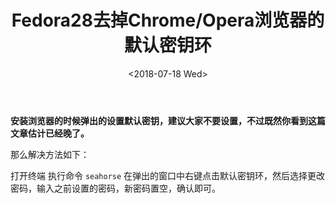#+TITLE: Fedora28去掉Chrome/Opera浏览器的默认密钥环
#+DATE: <2018-07-18 Wed>
#+TAGS: fedora, keyring
#+LAYOUT: post
#+CATEGORIES: Linux

*安装浏览器的时候弹出的设置默认密钥，建议大家不要设置，不过既然你看到这篇文章估计已经晚了。*

那么解决方法如下：

打开终端 执行命令 =seahorse= 在弹出的窗口中右键点击默认密钥环，然后选择更改密码，输入之前设置的密码，新密码置空，确认即可。

